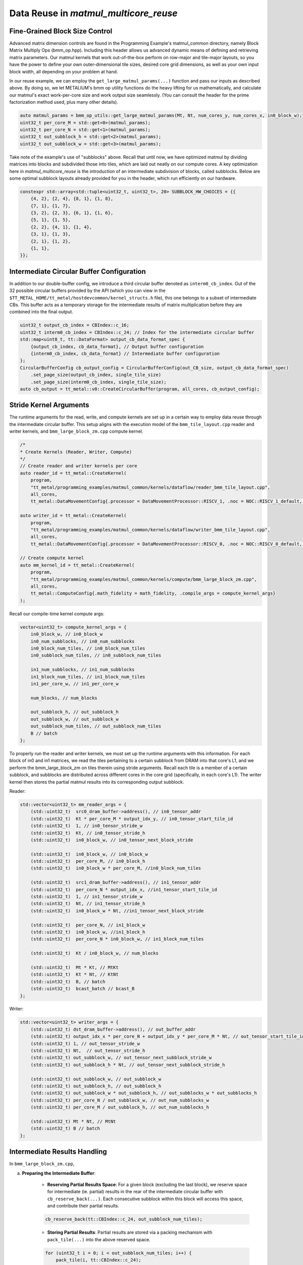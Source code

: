 .. _MatMul_Multi_Core_Data_Reuse_example:

Data Reuse in `matmul_multicore_reuse`
======================================

Fine-Grained Block Size Control
-------------------------------

Advanced matrix dimension controls are found in the Programming Example's matmul_common directory, namely Block Matrix Multiply Ops (bmm_op.hpp). Including this header allows us advanced dynamic means of defining and retrieving matrix parameters. Our matmul kernels that work out-of-the-box perform on row-major and tile-major layouts, so you have the power to define your own outer-dimensional tile sizes, desired core grid dimensions, as well as your own input block width, all depending on your problem at hand.

In our reuse example, we can employ the ``get_large_matmul_params(...)`` function and pass our inputs as described above. By doing so, we let METALIUM's bmm op utility functions do the heavy lifting for us mathematically, and calculate our matmul's exact work-per-core size and work output size seamlessly. (You can consult the header for the prime factorization method used, plus many other details).

.. code-block:: cpp

    auto matmul_params = bmm_op_utils::get_large_matmul_params(Mt, Nt, num_cores_y, num_cores_x, in0_block_w);
    uint32_t per_core_M = std::get<0>(matmul_params);
    uint32_t per_core_N = std::get<1>(matmul_params);
    uint32_t out_subblock_h = std::get<2>(matmul_params);
    uint32_t out_subblock_w = std::get<3>(matmul_params);

Take note of the example's use of "subblocks" above. Recall that until now, we have optimized matmul by dividing matrices into blocks and subdivided those into tiles, which are laid out neatly on our compute cores. A key optimization here in `matmul_multicore_reuse` is the introduction of an intermediate subdivision of blocks, called subblocks. Below are some optimal subblock layouts already provided for you in the header, which run efficiently on our hardware.

.. code-block:: cpp

    constexpr std::array<std::tuple<uint32_t, uint32_t>, 20> SUBBLOCK_HW_CHOICES = {{
        {4, 2}, {2, 4}, {8, 1}, {1, 8},
        {7, 1}, {1, 7},
        {3, 2}, {2, 3}, {6, 1}, {1, 6},
        {5, 1}, {1, 5},
        {2, 2}, {4, 1}, {1, 4},
        {3, 1}, {1, 3},
        {2, 1}, {1, 2},
        {1, 1},
    }};

Intermediate Circular Buffer Configuration
------------------------------------------

In addition to our double-buffer config, we introduce a third circular buffer denoted as ``interm0_cb_index``. Out of the 32 possible circular buffers provided by the API (which you can view in the ``$TT_METAL_HOME/tt_metal/hostdevcommon/kernel_structs.h`` file), this one belongs to a subset of intermediate CBs. This buffer acts as a temporary storage for the intermediate results of matrix multiplication before they are combined into the final output.

.. code-block:: cpp

    uint32_t output_cb_index = CBIndex::c_16;
    uint32_t interm0_cb_index = CBIndex::c_24; // Index for the intermediate circular buffer
    std::map<uint8_t, tt::DataFormat> output_cb_data_format_spec {
        {output_cb_index, cb_data_format}, // Output buffer configuration
        {interm0_cb_index, cb_data_format} // Intermediate buffer configuration
    };
    CircularBufferConfig cb_output_config = CircularBufferConfig(out_CB_size, output_cb_data_format_spec)
        .set_page_size(output_cb_index, single_tile_size)
        .set_page_size(interm0_cb_index, single_tile_size);
    auto cb_output = tt_metal::v0::CreateCircularBuffer(program, all_cores, cb_output_config);

Stride Kernel Arguments
-----------------------

The runtime arguments for the read, write, and compute kernels are set up in a certain way to employ data reuse through the intermediate circular buffer. This setup aligns with the execution model of the ``bmm_tile_layout.cpp`` reader and writer kernels, and ``bmm_large_block_zm.cpp`` compute kernel.

.. code-block:: cpp

    /*
    * Create Kernels (Reader, Writer, Compute)
    */
    // Create reader and writer kernels per core
    auto reader_id = tt_metal::CreateKernel(
        program,
        "tt_metal/programming_examples/matmul_common/kernels/dataflow/reader_bmm_tile_layout.cpp",
        all_cores,
        tt_metal::DataMovementConfig{.processor = DataMovementProcessor::RISCV_1, .noc = NOC::RISCV_1_default, .compile_args = reader_compile_time_args});

    auto writer_id = tt_metal::CreateKernel(
        program,
        "tt_metal/programming_examples/matmul_common/kernels/dataflow/writer_bmm_tile_layout.cpp",
        all_cores,
        tt_metal::DataMovementConfig{.processor = DataMovementProcessor::RISCV_0, .noc = NOC::RISCV_0_default, .compile_args = writer_compile_time_args});

    // Create compute kernel
    auto mm_kernel_id = tt_metal::CreateKernel(
        program,
        "tt_metal/programming_examples/matmul_common/kernels/compute/bmm_large_block_zm.cpp",
        all_cores,
        tt_metal::ComputeConfig{.math_fidelity = math_fidelity, .compile_args = compute_kernel_args}
    );


Recall our compile-time kernel compute args:

.. code-block:: cpp

    vector<uint32_t> compute_kernel_args = {
        in0_block_w, // in0_block_w
        in0_num_subblocks, // in0_num_subblocks
        in0_block_num_tiles, // in0_block_num_tiles
        in0_subblock_num_tiles, // in0_subblock_num_tiles

        in1_num_subblocks, // in1_num_subblocks
        in1_block_num_tiles, // in1_block_num_tiles
        in1_per_core_w, // in1_per_core_w

        num_blocks, // num_blocks

        out_subblock_h, // out_subblock_h
        out_subblock_w, // out_subblock_w
        out_subblock_num_tiles, // out_subblock_num_tiles
        B // batch
    };

To properly run the reader and writer kernels, we must set up the runtime arguments with this information.  For each block of in0 and in1 matrices, we read the tiles pertaining to a certain subblock from DRAM into that core's L1, and we perform the bmm_large_block_zm on tiles therein using stride arguments.  Recall each tile is a member of a certain subblock, and subblocks are distributed across different cores in the core grid (specifically, in each core's L1). The writer kernel then stores the partial matmul results into its corresponding output subblock.

Reader:

.. code-block:: cpp

    std::vector<uint32_t> mm_reader_args = {
        (std::uint32_t)  src0_dram_buffer->address(), // in0_tensor_addr
        (std::uint32_t)  Kt * per_core_M * output_idx_y, // in0_tensor_start_tile_id
        (std::uint32_t)  1, // in0_tensor_stride_w
        (std::uint32_t)  Kt, // in0_tensor_stride_h
        (std::uint32_t)  in0_block_w, // in0_tensor_next_block_stride

        (std::uint32_t)  in0_block_w, // in0_block_w
        (std::uint32_t)  per_core_M, // in0_block_h
        (std::uint32_t)  in0_block_w * per_core_M, //in0_block_num_tiles

        (std::uint32_t)  src1_dram_buffer->address(), // in1_tensor_addr
        (std::uint32_t)  per_core_N * output_idx_x, //in1_tensor_start_tile_id
        (std::uint32_t)  1, // in1_tensor_stride_w
        (std::uint32_t)  Nt, // in1_tensor_stride_h
        (std::uint32_t)  in0_block_w * Nt, //in1_tensor_next_block_stride

        (std::uint32_t)  per_core_N, // in1_block_w
        (std::uint32_t)  in0_block_w, //in1_block_h
        (std::uint32_t)  per_core_N * in0_block_w, // in1_block_num_tiles

        (std::uint32_t)  Kt / in0_block_w, // num_blocks

        (std::uint32_t)  Mt * Kt, // MtKt
        (std::uint32_t)  Kt * Nt, // KtNt
        (std::uint32_t)  B, // batch
        (std::uint32_t)  bcast_batch // bcast_B
    };

Writer:

.. code-block:: cpp

    std::vector<uint32_t> writer_args = {
        (std::uint32_t) dst_dram_buffer->address(), // out_buffer_addr
        (std::uint32_t) output_idx_x * per_core_N + output_idx_y * per_core_M * Nt, // out_tensor_start_tile_id
        (std::uint32_t) 1, // out_tensor_stride_w
        (std::uint32_t) Nt,  // out_tensor_stride_h
        (std::uint32_t) out_subblock_w, // out_tensor_next_subblock_stride_w
        (std::uint32_t) out_subblock_h * Nt, // out_tensor_next_subblock_stride_h

        (std::uint32_t) out_subblock_w, // out_subblock_w
        (std::uint32_t) out_subblock_h, // out_subblock_h
        (std::uint32_t) out_subblock_w * out_subblock_h, // out_subblocks_w * out_subblocks_h
        (std::uint32_t) per_core_N / out_subblock_w, // out_num_subblocks_w
        (std::uint32_t) per_core_M / out_subblock_h, // out_num_subblocks_h

        (std::uint32_t) Mt * Nt, // MtNt
        (std::uint32_t) B // batch
    };

Intermediate Results Handling
-----------------------------

In ``bmm_large_block_zm.cpp``,

a. **Preparing the Intermediate Buffer**:

    - **Reserving Partial Results Space**: For a given block (excluding the last block), we reserve space for intermediate (ie. partial) results in the rear of the intermediate circular buffer with ``cb_reserve_back(...)``. Each consecutive subblock within this block will access this space, and contribute their partial results.

    .. code-block:: cpp

        cb_reserve_back(tt::CBIndex::c_24, out_subblock_num_tiles);

    - **Storing Partial Results**: Partial results are stored via a packing mechanism with ``pack_tile(...)`` into the above reserved space.

    .. code-block:: cpp

        for (uint32_t i = 0; i < out_subblock_num_tiles; i++) {
            pack_tile(i, tt::CBIndex::c_24);
        }
        cb_push_back(tt::CBIndex::c_24, out_subblock_num_tiles);

b. **Computing with Partial Results**:

    - **Result Retrieval**: During block computations after the first block, we retrieve the stored results ``cb_wait_front(...)`` for further computation. This retrieval, also known as "reloading" data, is the heart of our data reuse concept.  It is leveraged only when our flag ``enable_reload`` is set to true.  Recall from our understanding of circular buffers that there needs be synchronization that all tile work thus far be finished before contributing more partial results.

    .. code-block:: cpp

        if (enable_reload) {
            cb_wait_front(tt::CBIndex::c_24, out_subblock_num_tiles);
            for (uint32_t i = 0; i < out_subblock_num_tiles; i++) {
                copy_tile(tt::CBIndex::c_24, i, i);
            }
            cb_pop_front(tt::CBIndex::c_24, out_subblock_num_tiles);
        }

    - **Execution with `matmul_tiles`**: Now we are ready to compute partial results and integrate them back into the computation stream (or for the last block of computation, culminate our data reuse to produce the final output tensor).  We call the ``matmul_tiles(...)`` function to execute our matmul on the core's subblocks of tiles.

    .. code-block:: cpp

        // Compute output sub-block from in0_subblock x in1_subblock
        int dst_index = 0;
        int in0_index_h_offset = 0;
        for (uint32_t h = 0; h < out_subblock_h; h++) {
            for (uint32_t w = 0; w < out_subblock_w; w++) {
                int in1_index_inner_dim_offset = 0;
                for (uint32_t inner_dim = 0; inner_dim < in0_block_w; inner_dim++) {
                    int in0_index = in0_index_subblock_offset + in0_index_h_offset + inner_dim;
                    int in1_index = in1_index_subblock_offset + in1_index_inner_dim_offset + w;
                    matmul_tiles(tt::CBIndex::c_0, tt::CBIndex::c_1, in0_index, in1_index, dst_index, false /* transpose */);
                    in1_index_inner_dim_offset += in1_per_core_w;
                }
                dst_index++;
            }
            in0_index_h_offset += in0_block_w;
        }

c. **Wrapping Up the Intermediate Buffer**:

    - **Freeing Up Space**: After all partial results have been computed and stored in our output subblock, we have completed the cycle of reuse, so now we free up the space in the intermediate circular buffer with ``cb_pop_front(...)``.

Conclusion
----------

Those are the additional steps for getting ``matmul_multicore_data_reuse`` operations up and running on the compute engine. To see a more complicated example using core-to-core data movement, please refer to the :ref:`Matmul multi-core data mcast example<MatMul_Multi_Core_Optimized_Data_Mcast_example>`.
